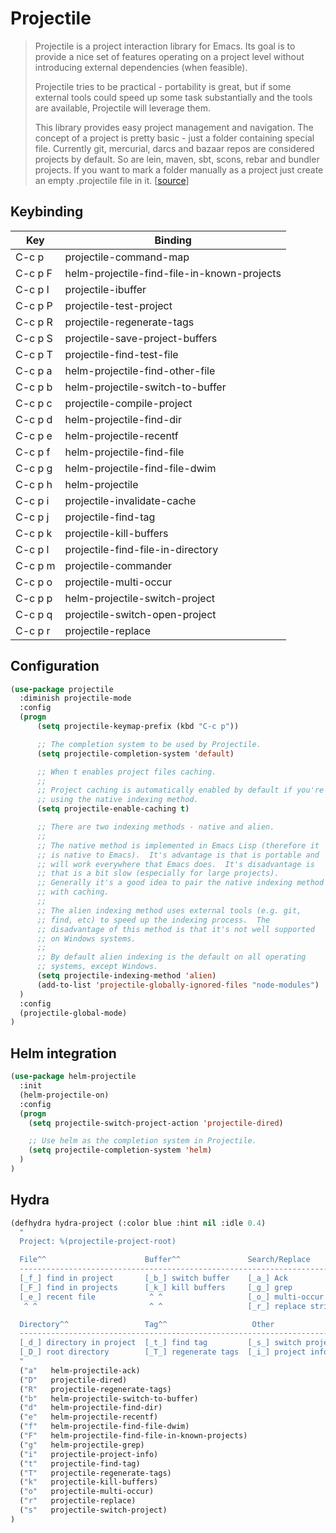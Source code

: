 * Projectile

#+BEGIN_QUOTE
Projectile is a project interaction library for Emacs. Its goal is to
provide a nice set of features operating on a project level without
introducing external dependencies (when feasible).

Projectile tries to be practical - portability is great, but if some
external tools could speed up some task substantially and the tools
are available, Projectile will leverage them.

This library provides easy project management and navigation. The
concept of a project is pretty basic - just a folder containing
special file. Currently git, mercurial, darcs and bazaar repos are
considered projects by default. So are lein, maven, sbt, scons, rebar
and bundler projects. If you want to mark a folder manually as a
project just create an empty .projectile file in it. [[[https://github.com/bbatsov/projectile][source]]]
#+END_QUOTE

** Keybinding

| Key         | Binding                                             |
|-------------+-----------------------------------------------------|
| C-c p       | projectile-command-map                              |
| C-c p F     | helm-projectile-find-file-in-known-projects         |
| C-c p I     | projectile-ibuffer                                  |
| C-c p P     | projectile-test-project                             |
| C-c p R     | projectile-regenerate-tags                          |
| C-c p S     | projectile-save-project-buffers                     |
| C-c p T     | projectile-find-test-file                           |
| C-c p a     | helm-projectile-find-other-file                     |
| C-c p b     | helm-projectile-switch-to-buffer                    |
| C-c p c     | projectile-compile-project                          |
| C-c p d     | helm-projectile-find-dir                            |
| C-c p e     | helm-projectile-recentf                             |
| C-c p f     | helm-projectile-find-file                           |
| C-c p g     | helm-projectile-find-file-dwim                      |
| C-c p h     | helm-projectile                                     |
| C-c p i     | projectile-invalidate-cache                         |
| C-c p j     | projectile-find-tag                                 |
| C-c p k     | projectile-kill-buffers                             |
| C-c p l     | projectile-find-file-in-directory                   |
| C-c p m     | projectile-commander                                |
| C-c p o     | projectile-multi-occur                              |
| C-c p p     | helm-projectile-switch-project                      |
| C-c p q     | projectile-switch-open-project                      |
| C-c p r     | projectile-replace                                  |


** Configuration

#+BEGIN_SRC emacs-lisp
  (use-package projectile
    :diminish projectile-mode
    :config
    (progn
        (setq projectile-keymap-prefix (kbd "C-c p"))

        ;; The completion system to be used by Projectile.
        (setq projectile-completion-system 'default)

        ;; When t enables project files caching.
        ;;
        ;; Project caching is automatically enabled by default if you're
        ;; using the native indexing method.
        (setq projectile-enable-caching t)

        ;; There are two indexing methods - native and alien.
        ;;
        ;; The native method is implemented in Emacs Lisp (therefore it
        ;; is native to Emacs).  It's advantage is that is portable and
        ;; will work everywhere that Emacs does.  It's disadvantage is
        ;; that is a bit slow (especially for large projects).
        ;; Generally it's a good idea to pair the native indexing method
        ;; with caching.
        ;;
        ;; The alien indexing method uses external tools (e.g. git,
        ;; find, etc) to speed up the indexing process.  The
        ;; disadvantage of this method is that it's not well supported
        ;; on Windows systems.
        ;;
        ;; By default alien indexing is the default on all operating
        ;; systems, except Windows.
        (setq projectile-indexing-method 'alien)
        (add-to-list 'projectile-globally-ignored-files "node-modules")
    )
    :config
    (projectile-global-mode)
  )
#+END_SRC


** Helm integration

#+BEGIN_SRC emacs-lisp
  (use-package helm-projectile
    :init
    (helm-projectile-on)
    :config
    (progn
      (setq projectile-switch-project-action 'projectile-dired)

      ;; Use helm as the completion system in Projectile.
      (setq projectile-completion-system 'helm)
    )
  )
#+END_SRC


** Hydra

#+BEGIN_SRC emacs-lisp
(defhydra hydra-project (:color blue :hint nil :idle 0.4)
  "
  Project: %(projectile-project-root)

  File^^                      Buffer^^               Search/Replace
  -----------------------------------------------------------------------
  [_f_] find in project       [_b_] switch buffer    [_a_] Ack
  [_F_] find in projects      [_k_] kill buffers     [_g_] grep
  [_e_] recent file            ^ ^                   [_o_] multi-occur
   ^ ^                         ^ ^                   [_r_] replace string

  Directory^^                 Tag^^                   Other
  -----------------------------------------------------------------------
  [_d_] directory in project  [_t_] find tag         [_s_] switch project
  [_D_] root directory        [_T_] regenerate tags  [_i_] project info
  "
  ("a"   helm-projectile-ack)
  ("D"   projectile-dired)
  ("R"   projectile-regenerate-tags)
  ("b"   helm-projectile-switch-to-buffer)
  ("d"   helm-projectile-find-dir)
  ("e"   helm-projectile-recentf)
  ("f"   helm-projectile-find-file-dwim)
  ("F"   helm-projectile-find-file-in-known-projects)
  ("g"   helm-projectile-grep)
  ("i"   projectile-project-info)
  ("t"   projectile-find-tag)
  ("T"   projectile-regenerate-tags)
  ("k"   projectile-kill-buffers)
  ("o"   projectile-multi-occur)
  ("r"   projectile-replace)
  ("s"   projectile-switch-project)
)
#+END_SRC
